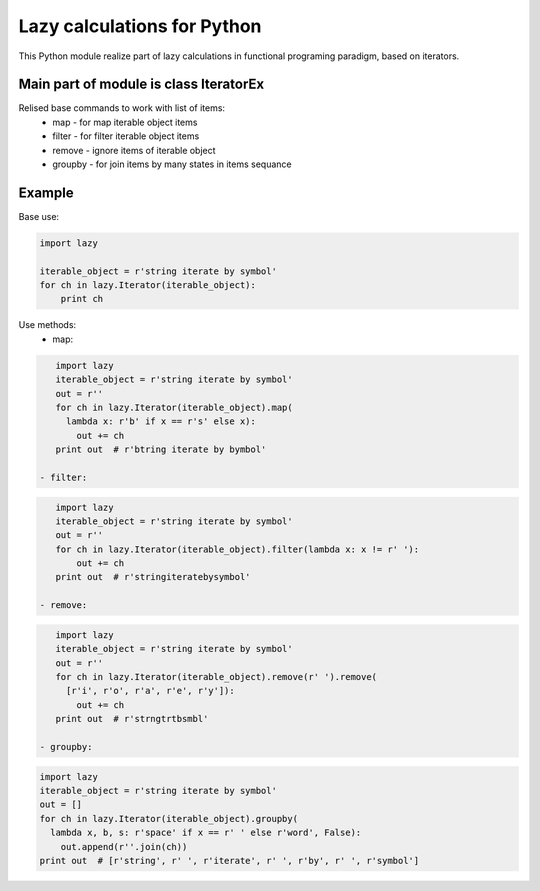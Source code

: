 Lazy calculations for Python
===================================

This Python module realize part of lazy calculations in functional programing paradigm, based on iterators.

Main part of module is class IteratorEx
______________________________

Relised base commands to work with list of items:
 - map - for map iterable object items
 - filter - for filter iterable object items
 - remove - ignore items of iterable object
 - groupby - for join items by many states in items sequance

Example
_______

Base use:

.. code:: python

    import lazy

    iterable_object = r'string iterate by symbol'
    for ch in lazy.Iterator(iterable_object):
        print ch

Use methods:
 - map:
.. code:: python

    import lazy
    iterable_object = r'string iterate by symbol'
    out = r''
    for ch in lazy.Iterator(iterable_object).map(
      lambda x: r'b' if x == r's' else x):
        out += ch
    print out  # r'btring iterate by bymbol'

 - filter:
.. code:: python

    import lazy
    iterable_object = r'string iterate by symbol'
    out = r''
    for ch in lazy.Iterator(iterable_object).filter(lambda x: x != r' '):
        out += ch
    print out  # r'stringiteratebysymbol'

 - remove:
.. code:: python

    import lazy
    iterable_object = r'string iterate by symbol'
    out = r''
    for ch in lazy.Iterator(iterable_object).remove(r' ').remove(
      [r'i', r'o', r'a', r'e', r'y']):
        out += ch
    print out  # r'strngtrtbsmbl'

 - groupby:
.. code:: python

    import lazy
    iterable_object = r'string iterate by symbol'
    out = []
    for ch in lazy.Iterator(iterable_object).groupby(
      lambda x, b, s: r'space' if x == r' ' else r'word', False):
        out.append(r''.join(ch))
    print out  # [r'string', r' ', r'iterate', r' ', r'by', r' ', r'symbol']

